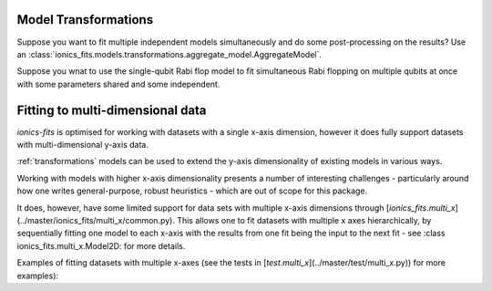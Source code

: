 .. _transformations:

Model Transformations
=====================

Suppose you want to fit multiple independent models simultaneously and do some
post-processing on the results? Use an :class:`ionics_fits.models.transformations.aggregate_model.AggregateModel`.

.. code-block:: python
   :linenos:

   class LineAndTriange(fits.models.AggregateModel):
     def __init__(self):
       line = fits.models.Line()
       triangle = fits.models.Triangle()
       super().__init__(models=[("line", line), "triangle", triangle])

     def calculate_derived_params(
         self,
         x: Array[("num_samples",), np.float64],
         y: Array[("num_samples",), np.float64],
         fitted_params: Dict[str, float],
         fit_uncertainties: Dict[str, float],
     ) -> Tuple[Dict[str, float], Dict[str, float]]:
         derived_params, derived_uncertainties = super().calculate_derived_params()
         # derive new results from the two fits
         return derived_params, derived_uncertainties


Suppose you wnat to use the single-qubit Rabi flop model to fit simultaneous Rabi
flopping on multiple qubits at once with some parameters shared and some independent.

.. code-block:: python
   :linenos:

   class MultiRabiFreq(fits.models.RepeatedModel):
       def __init__(self, n_qubits):
           super().__init__(
               inner=fits.models.RabiFlopFreq(start_excited=True),
               common_params=[
                   "P_readout_e",
                   "P_readout_g",
                   "t_pulse",
                   "omega",
                   "tau",
                   "t_dead",
               ],
               num_repetitions=n_qubits,
           )

Fitting to multi-dimensional data
=================================

`ionics-fits` is optimised for working with datasets with a single x-axis dimension,
however it does fully support datasets with multi-dimensional y-axis data.

:ref:`transformations` models can be used to extend the y-axis dimensionality of existing
models in various ways.

Working with models with higher x-axis dimensionality presents a number of interesting
challenges - particularly around how one writes general-purpose, robust heuristics -
which are out of scope for this package.

It does, however, have some limited support for data sets with multiple x-axis
dimensions through [`ionics_fits.multi_x`](../master/ionics_fits/multi_x/common.py).
This allows one to fit datasets with multiple x axes hierarchically, by sequentially
fitting one model to each x-axis with the results from one fit being the input to the
next fit - see :class ionics_fits.multi_x.Model2D: for more details.

Examples of fitting datasets with multiple x-axes (see the tests in
[`test.multi_x`](../master/test/multi_x.py)) for more examples):

.. code-block:: python
   :linenos:

   # Fit a 2D Gaussian
   params = {
       "a": 5,
       "x0_x": -2,
       "x0_y": +0.5,
       "sigma_x": 2,
       "sigma_y": 5,
       "y0": 1.5,
   }

   def gaussian(x, y, a, x0_x, x0_y, sigma_x, sigma_y, y0):

       A = a / (sigma_x * np.sqrt(2 * np.pi)) / (sigma_y * np.sqrt(2 * np.pi))

       return (
           A
           * np.exp(
               -(((x - x0_x) / (np.sqrt(2) * sigma_x)) ** 2)
               - (((y - x0_y) / (np.sqrt(2) * sigma_y)) ** 2)
           )
           + y0
       )


   x_mesh_0, x_mesh_1 = np.meshgrid(x_ax_0, x_ax_1)

   y = gaussian(x_mesh_0, x_mesh_1, **params)
   model = fits.multi_x.Gaussian2D()
   fit = fits.multi_x.common.Fitter2D(
       x=(x_ax_0, x_ax_1), y=y.T, model=fits.multi_x.Gaussian2D()
   )
